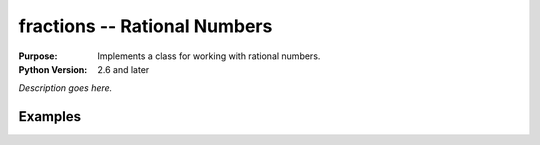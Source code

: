 =============================
fractions -- Rational Numbers
=============================

.. module:: fractions
    :synopsis: Implements a class for working with rational numbers.

:Purpose: Implements a class for working with rational numbers.
:Python Version: 2.6 and later

*Description goes here.*


Examples
========


.. seealso::

    `fractions <http://docs.python.org/library/fractions.html>`_
        The standard library documentation for this module.

    :mod:`decimal`
        The decimal module provides an API for fixed and floating point math.
